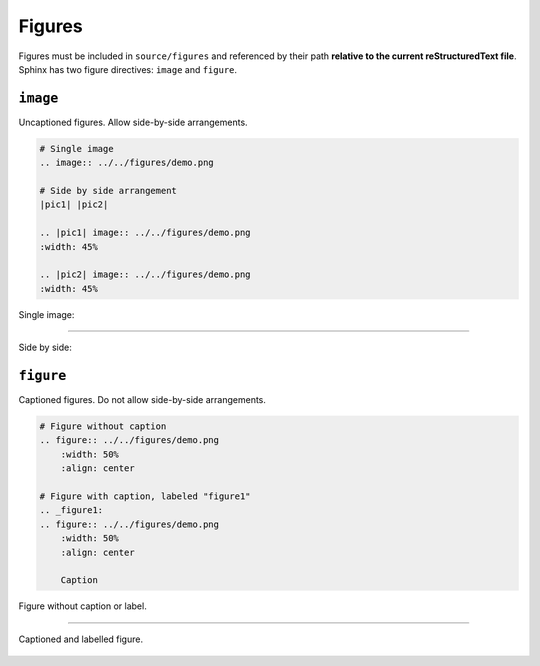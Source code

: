 Figures
=======

Figures must be included in ``source/figures`` and referenced
by their path **relative to the current reStructuredText file**.
Sphinx has two figure directives: ``image`` and ``figure``.

``image``
---------

Uncaptioned figures. Allow side-by-side arrangements.
    
.. code-block:: reStructuredText

    # Single image
    .. image:: ../../figures/demo.png

    # Side by side arrangement
    |pic1| |pic2|

    .. |pic1| image:: ../../figures/demo.png
    :width: 45%

    .. |pic2| image:: ../../figures/demo.png
    :width: 45%

Single image:

.. image:: ../../figures/demo.png

----

Side by side:

.. rst-class:: center
    
    |pic1|    |pic2|

.. |pic1| image:: ../../figures/demo.png
    :width: 45%

.. |pic2| image:: ../../figures/demo.png
    :width: 45%

``figure``
----------

Captioned figures. Do not allow side-by-side arrangements.

.. code-block:: reStructuredText

    # Figure without caption
    .. figure:: ../../figures/demo.png
        :width: 50%
        :align: center

    # Figure with caption, labeled "figure1"
    .. _figure1:
    .. figure:: ../../figures/demo.png
        :width: 50%
        :align: center

        Caption

Figure without caption or label.

.. figure:: ../../figures/demo.png
    :width: 50%
    :align: center

----

.. _figure1:
.. figure:: ../../figures/demo.png
    :width: 50%
    :align: center

    Captioned and labelled figure.
